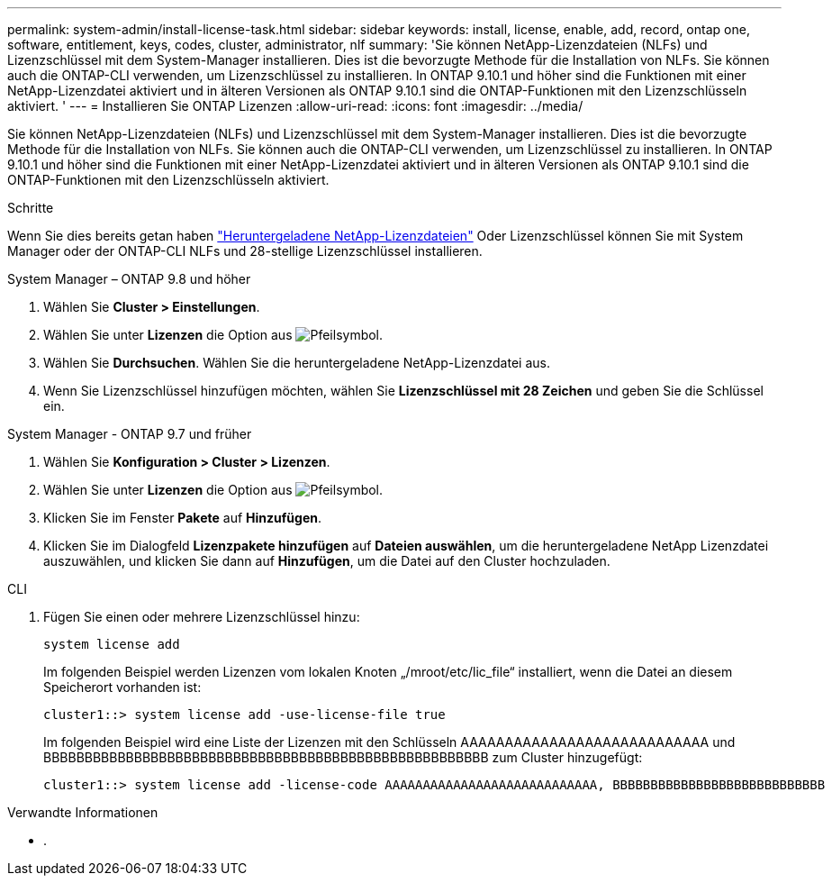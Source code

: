---
permalink: system-admin/install-license-task.html 
sidebar: sidebar 
keywords: install, license, enable, add, record, ontap one, software, entitlement, keys, codes, cluster, administrator, nlf 
summary: 'Sie können NetApp-Lizenzdateien (NLFs) und Lizenzschlüssel mit dem System-Manager installieren. Dies ist die bevorzugte Methode für die Installation von NLFs. Sie können auch die ONTAP-CLI verwenden, um Lizenzschlüssel zu installieren. In ONTAP 9.10.1 und höher sind die Funktionen mit einer NetApp-Lizenzdatei aktiviert und in älteren Versionen als ONTAP 9.10.1 sind die ONTAP-Funktionen mit den Lizenzschlüsseln aktiviert. ' 
---
= Installieren Sie ONTAP Lizenzen
:allow-uri-read: 
:icons: font
:imagesdir: ../media/


[role="lead"]
Sie können NetApp-Lizenzdateien (NLFs) und Lizenzschlüssel mit dem System-Manager installieren. Dies ist die bevorzugte Methode für die Installation von NLFs. Sie können auch die ONTAP-CLI verwenden, um Lizenzschlüssel zu installieren. In ONTAP 9.10.1 und höher sind die Funktionen mit einer NetApp-Lizenzdatei aktiviert und in älteren Versionen als ONTAP 9.10.1 sind die ONTAP-Funktionen mit den Lizenzschlüsseln aktiviert.

.Schritte
Wenn Sie dies bereits getan haben link:https://docs.netapp.com/us-en/ontap/system-admin/download-nlf-task.html["Heruntergeladene NetApp-Lizenzdateien"] Oder Lizenzschlüssel können Sie mit System Manager oder der ONTAP-CLI NLFs und 28-stellige Lizenzschlüssel installieren.

[role="tabbed-block"]
====
.System Manager – ONTAP 9.8 und höher
--
. Wählen Sie *Cluster > Einstellungen*.
. Wählen Sie unter *Lizenzen* die Option aus image:icon_arrow.gif["Pfeilsymbol"].
. Wählen Sie *Durchsuchen*. Wählen Sie die heruntergeladene NetApp-Lizenzdatei aus.
. Wenn Sie Lizenzschlüssel hinzufügen möchten, wählen Sie *Lizenzschlüssel mit 28 Zeichen* und geben Sie die Schlüssel ein.


--
.System Manager - ONTAP 9.7 und früher
--
. Wählen Sie *Konfiguration > Cluster > Lizenzen*.
. Wählen Sie unter *Lizenzen* die Option aus image:icon_arrow.gif["Pfeilsymbol"].
. Klicken Sie im Fenster *Pakete* auf *Hinzufügen*.
. Klicken Sie im Dialogfeld *Lizenzpakete hinzufügen* auf *Dateien auswählen*, um die heruntergeladene NetApp Lizenzdatei auszuwählen, und klicken Sie dann auf *Hinzufügen*, um die Datei auf den Cluster hochzuladen.


--
.CLI
--
. Fügen Sie einen oder mehrere Lizenzschlüssel hinzu:
+
[source, cli]
----
system license add
----
+
Im folgenden Beispiel werden Lizenzen vom lokalen Knoten „/mroot/etc/lic_file“ installiert, wenn die Datei an diesem Speicherort vorhanden ist:

+
[listing]
----
cluster1::> system license add -use-license-file true
----
+
Im folgenden Beispiel wird eine Liste der Lizenzen mit den Schlüsseln AAAAAAAAAAAAAAAAAAAAAAAAAAAA und BBBBBBBBBBBBBBBBBBBBBBBBBBBBBBBBBBBBBBBBBBBBBBBBBBBBBB zum Cluster hinzugefügt:

+
[listing]
----
cluster1::> system license add -license-code AAAAAAAAAAAAAAAAAAAAAAAAAAAA, BBBBBBBBBBBBBBBBBBBBBBBBBBBB
----


--
====
.Verwandte Informationen
* .

